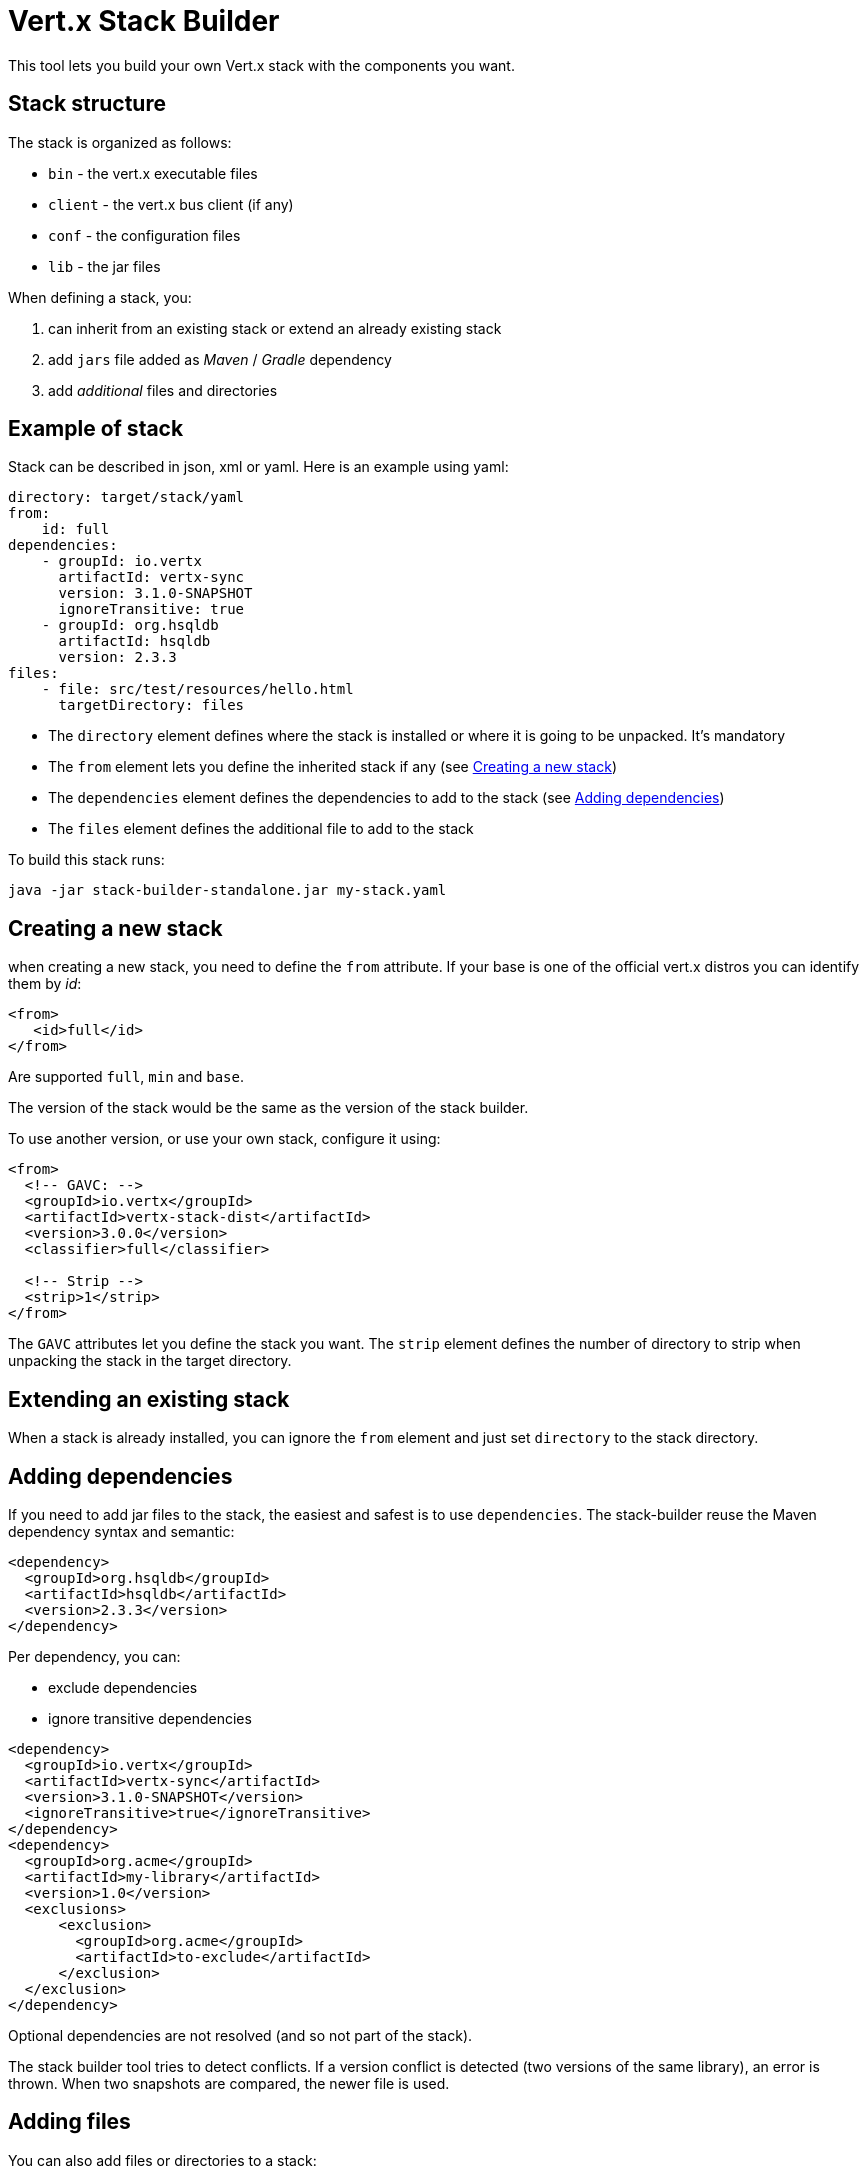 = Vert.x Stack Builder

This tool lets you build your own Vert.x stack with the components you want.

== Stack structure

The stack is organized as follows:

* `bin` - the vert.x executable files
* `client` - the vert.x bus client (if any)
* `conf` - the configuration files
* `lib` - the jar files

When defining a stack, you:

1. can inherit from an existing stack or extend an already existing stack
2. add `jars` file added as _Maven_ / _Gradle_ dependency
3. add _additional_ files and directories

== Example of stack

Stack can be described in json, xml or yaml. Here is an example using yaml:

[source]
----
directory: target/stack/yaml
from:
    id: full
dependencies:
    - groupId: io.vertx
      artifactId: vertx-sync
      version: 3.1.0-SNAPSHOT
      ignoreTransitive: true
    - groupId: org.hsqldb
      artifactId: hsqldb
      version: 2.3.3
files:
    - file: src/test/resources/hello.html
      targetDirectory: files
----

* The `directory` element defines where the stack is installed or where it is going to be unpacked. It's mandatory
* The `from` element lets you define the inherited stack if any (see <<Creating a new stack>>)
* The `dependencies` element defines the dependencies to add to the stack (see <<Adding dependencies>>)
* The `files` element defines the additional file to add to the stack

To build this stack runs:

----
java -jar stack-builder-standalone.jar my-stack.yaml
----

== Creating a new stack

when creating a new stack, you need to define the `from` attribute. If your base is one of the official vert.x
distros you can identify them by _id_:

----
<from>
   <id>full</id>
</from>
----

Are supported `full`, `min` and `base`.

The version of the stack would be the same as the version of the stack builder.

To use another version, or use your own stack, configure it using:

----
<from>
  <!-- GAVC: -->
  <groupId>io.vertx</groupId>
  <artifactId>vertx-stack-dist</artifactId>
  <version>3.0.0</version>
  <classifier>full</classifier>

  <!-- Strip -->
  <strip>1</strip>
</from>
----

The `GAVC` attributes let you define the stack you want. The `strip` element defines the number of directory to strip
 when unpacking the stack in the target directory.

== Extending an existing stack

When a stack is already installed, you can ignore the `from` element and just set `directory` to the stack directory.

== Adding dependencies

If you need to add jar files to the stack, the easiest and safest is to use `dependencies`. The stack-builder reuse
the Maven dependency syntax and semantic:

----
<dependency>
  <groupId>org.hsqldb</groupId>
  <artifactId>hsqldb</artifactId>
  <version>2.3.3</version>
</dependency>
----

Per dependency, you can:

* exclude dependencies
* ignore transitive dependencies


[source, xml]
----
<dependency>
  <groupId>io.vertx</groupId>
  <artifactId>vertx-sync</artifactId>
  <version>3.1.0-SNAPSHOT</version>
  <ignoreTransitive>true</ignoreTransitive>
</dependency>
<dependency>
  <groupId>org.acme</groupId>
  <artifactId>my-library</artifactId>
  <version>1.0</version>
  <exclusions>
      <exclusion>
        <groupId>org.acme</groupId>
        <artifactId>to-exclude</artifactId>
      </exclusion>
  </exclusion>
</dependency>
----

Optional dependencies are not resolved (and so not part of the stack).

The stack builder tool tries to detect conflicts. If a version conflict is detected (two versions of the same library),
 an error is thrown. When two snapshots are compared, the newer file is used.

== Adding files

You can also add files or directories to a stack:

[source, xml]
----
<files>
  <file>
    <file>src/test/resources/hello.html</file>
    <targetDirectory>files</targetDirectory>
  </file>
</files>
----

It copies the given file or directory to the target directory. The target directory is relative to the stack root.

== Examples in XML and JSON

This section gives the XML and JSON version of the previous example:

[source,json]
----
{
  "directory": "target/stack/json",
  "from": {
    "id" : "full"
  },
  "dependencies": [
    {
      "groupId": "io.vertx",
      "artifactId": "vertx-sync",
      "version": "3.1.0-SNAPSHOT",
      "ignoreTransitive": true
    },
    {
      "groupId": "org.hsqldb",
      "artifactId": "hsqldb",
      "version": "2.3.3"
    }
  ],
  "files": [
    {
      "file": "src/test/resources/hello.html",
      "targetDirectory": "files"
    }
  ]
}
----

[source, xml]
----
<stack>
  <from>
    <id>full</id>
  </from>
  <directory>target/stack/xml</directory>
  <dependencies>
    <dependency>
      <groupId>io.vertx</groupId>
      <artifactId>vertx-sync</artifactId>
      <version>3.1.0-SNAPSHOT</version>
      <ignoreTransitive>true</ignoreTransitive>
    </dependency>
    <dependency>
      <groupId>org.hsqldb</groupId>
      <artifactId>hsqldb</artifactId>
      <version>2.3.3</version>
    </dependency>
  </dependencies>
  <files>
    <file>
      <file>src/test/resources/hello.html</file>
      <targetDirectory>files</targetDirectory>
    </file>
  </files>
</stack>
----